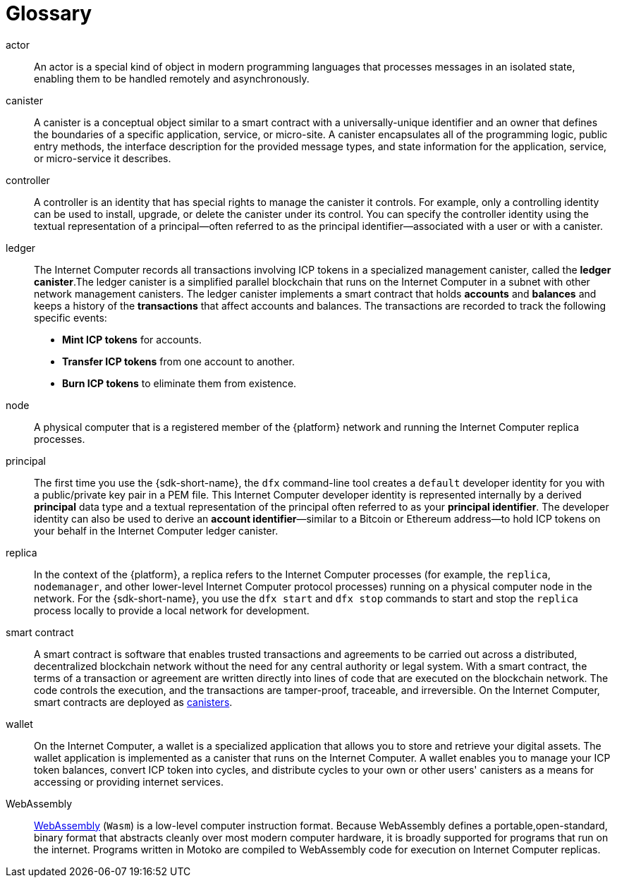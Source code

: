 = Glossary
:proglang: Motoko
:IC: Internet Computer
:company-id: DFINITY

[[g-actor]]
actor::
  An actor is a special kind of object in modern programming languages that processes messages in an isolated state, enabling them to be handled remotely and asynchronously.

[[g-canister]]
canister::
  A canister is a conceptual object similar to a smart contract with a universally-unique identifier and an owner that defines the boundaries of a specific application, service, or micro-site. 
  A canister encapsulates all of the programming logic, public entry methods, the interface description for the provided message types, and state information for the application, service, or micro-service it describes.

[[g-controller]]
controller::
  A controller is an identity that has special rights to manage the canister it controls.
  For example, only a controlling identity can be used to install, upgrade, or delete the canister under its control.
  You can specify the controller identity using the textual representation of a principal—often referred to as the principal identifier—associated with a user or with a canister.

[[g-ledger]]
ledger::
  The Internet Computer records all transactions involving ICP tokens  in a specialized management canister, called the **ledger canister**.The ledger canister is a simplified parallel blockchain that runs on the Internet Computer in a subnet with other network management canisters.
  The ledger canister implements a smart contract that holds **accounts** and **balances** and keeps a history of the *transactions* that affect accounts and balances. The transactions are recorded to track the following specific events:
  
  * **Mint ICP tokens** for accounts.
  * **Transfer ICP tokens** from one account to another.
  * **Burn ICP tokens** to eliminate them from existence.

[[g-node]]
node::
  A physical computer that is a registered member of the {platform} network and running the {IC} replica processes.

[[g-principal]]
principal::
  The first time you use the {sdk-short-name}, the `+dfx+` command-line tool creates a `+default+` developer identity for you with a public/private key pair in a PEM file. This {IC} developer identity is represented internally by a derived **principal** data type and a textual representation of the principal often referred to as your **principal identifier**.
  The developer identity can also be used to derive an **account identifier**—similar to a Bitcoin or Ethereum address—to hold ICP tokens on your behalf in the {IC} ledger canister.

[[g-replica]]
replica:: 
  In the context of the {platform}, a replica refers to the {IC} processes (for example, the `+replica+`, `+nodemanager+`, and other lower-level {IC} protocol processes) running on a physical computer node in the network.
  For the {sdk-short-name}, you use the `+dfx start+` and `+dfx stop+` commands to start and stop the `+replica+` process locally to provide a local network for development.

[[g-smart-contract]]
smart contract:: 
  A smart contract is software that enables trusted transactions and agreements to be carried out across a distributed, decentralized blockchain network without the need for any central authority or legal system.
  With a smart contract, the terms of a transaction or agreement are written directly into lines of code that are executed on the blockchain network. 
  The code controls the execution, and the transactions are tamper-proof, traceable, and irreversible.
  On the {IC}, smart contracts are deployed as <<g-canister,canisters>>.

[[g-wallet]]
wallet::
  On the {IC}, a wallet is a specialized application that allows you to store and retrieve your digital assets.
  The wallet application is implemented as a canister that runs on the {IC}. A wallet enables you to manage your ICP token balances, convert ICP token into cycles, and distribute cycles to your own or other users' canisters as a means for accessing or providing internet services.

[[g-wasm]]
WebAssembly::
  https://webassembly.org/[WebAssembly] (`+Wasm+`) is a low-level computer instruction format. 
  Because WebAssembly defines a portable,open-standard, binary format that abstracts cleanly over most modern computer hardware, it is broadly supported for programs that run on the internet. 
  Programs written in {proglang} are compiled to WebAssembly code for execution on {IC} replicas.
